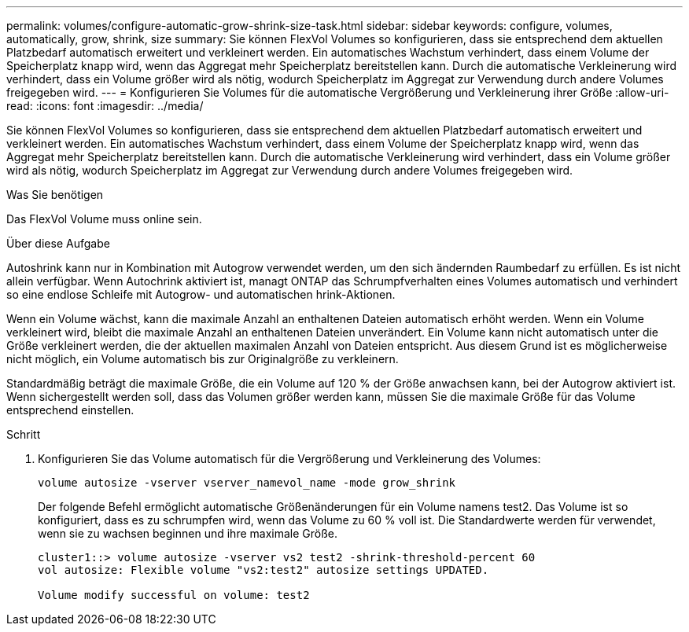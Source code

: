 ---
permalink: volumes/configure-automatic-grow-shrink-size-task.html 
sidebar: sidebar 
keywords: configure, volumes, automatically, grow, shrink, size 
summary: Sie können FlexVol Volumes so konfigurieren, dass sie entsprechend dem aktuellen Platzbedarf automatisch erweitert und verkleinert werden. Ein automatisches Wachstum verhindert, dass einem Volume der Speicherplatz knapp wird, wenn das Aggregat mehr Speicherplatz bereitstellen kann. Durch die automatische Verkleinerung wird verhindert, dass ein Volume größer wird als nötig, wodurch Speicherplatz im Aggregat zur Verwendung durch andere Volumes freigegeben wird. 
---
= Konfigurieren Sie Volumes für die automatische Vergrößerung und Verkleinerung ihrer Größe
:allow-uri-read: 
:icons: font
:imagesdir: ../media/


[role="lead"]
Sie können FlexVol Volumes so konfigurieren, dass sie entsprechend dem aktuellen Platzbedarf automatisch erweitert und verkleinert werden. Ein automatisches Wachstum verhindert, dass einem Volume der Speicherplatz knapp wird, wenn das Aggregat mehr Speicherplatz bereitstellen kann. Durch die automatische Verkleinerung wird verhindert, dass ein Volume größer wird als nötig, wodurch Speicherplatz im Aggregat zur Verwendung durch andere Volumes freigegeben wird.

.Was Sie benötigen
Das FlexVol Volume muss online sein.

.Über diese Aufgabe
Autoshrink kann nur in Kombination mit Autogrow verwendet werden, um den sich ändernden Raumbedarf zu erfüllen. Es ist nicht allein verfügbar. Wenn Autochrink aktiviert ist, managt ONTAP das Schrumpfverhalten eines Volumes automatisch und verhindert so eine endlose Schleife mit Autogrow- und automatischen hrink-Aktionen.

Wenn ein Volume wächst, kann die maximale Anzahl an enthaltenen Dateien automatisch erhöht werden. Wenn ein Volume verkleinert wird, bleibt die maximale Anzahl an enthaltenen Dateien unverändert. Ein Volume kann nicht automatisch unter die Größe verkleinert werden, die der aktuellen maximalen Anzahl von Dateien entspricht. Aus diesem Grund ist es möglicherweise nicht möglich, ein Volume automatisch bis zur Originalgröße zu verkleinern.

Standardmäßig beträgt die maximale Größe, die ein Volume auf 120 % der Größe anwachsen kann, bei der Autogrow aktiviert ist. Wenn sichergestellt werden soll, dass das Volumen größer werden kann, müssen Sie die maximale Größe für das Volume entsprechend einstellen.

.Schritt
. Konfigurieren Sie das Volume automatisch für die Vergrößerung und Verkleinerung des Volumes:
+
`volume autosize -vserver vserver_namevol_name -mode grow_shrink`

+
Der folgende Befehl ermöglicht automatische Größenänderungen für ein Volume namens test2. Das Volume ist so konfiguriert, dass es zu schrumpfen wird, wenn das Volume zu 60 % voll ist. Die Standardwerte werden für verwendet, wenn sie zu wachsen beginnen und ihre maximale Größe.

+
[listing]
----
cluster1::> volume autosize -vserver vs2 test2 -shrink-threshold-percent 60
vol autosize: Flexible volume "vs2:test2" autosize settings UPDATED.

Volume modify successful on volume: test2
----

